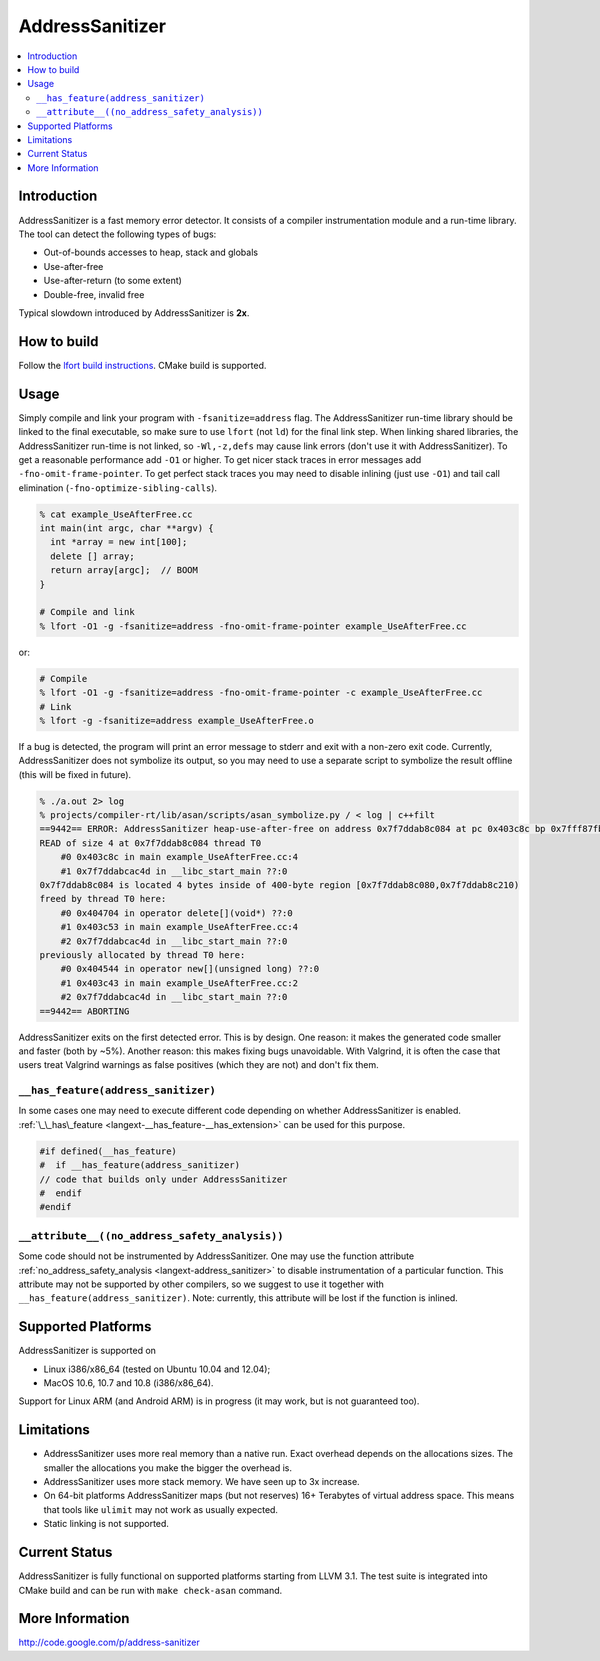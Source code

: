 ================
AddressSanitizer
================

.. contents::
   :local:

Introduction
============

AddressSanitizer is a fast memory error detector. It consists of a compiler
instrumentation module and a run-time library. The tool can detect the
following types of bugs:

* Out-of-bounds accesses to heap, stack and globals
* Use-after-free
* Use-after-return (to some extent)
* Double-free, invalid free

Typical slowdown introduced by AddressSanitizer is **2x**.

How to build
============

Follow the `lfort build instructions <../get_started.html>`_. CMake build is
supported.

Usage
=====

Simply compile and link your program with ``-fsanitize=address`` flag.  The
AddressSanitizer run-time library should be linked to the final executable, so
make sure to use ``lfort`` (not ``ld``) for the final link step.  When linking
shared libraries, the AddressSanitizer run-time is not linked, so
``-Wl,-z,defs`` may cause link errors (don't use it with AddressSanitizer).  To
get a reasonable performance add ``-O1`` or higher.  To get nicer stack traces
in error messages add ``-fno-omit-frame-pointer``.  To get perfect stack traces
you may need to disable inlining (just use ``-O1``) and tail call elimination
(``-fno-optimize-sibling-calls``).

.. code-block:: console

    % cat example_UseAfterFree.cc
    int main(int argc, char **argv) {
      int *array = new int[100];
      delete [] array;
      return array[argc];  // BOOM
    }

    # Compile and link
    % lfort -O1 -g -fsanitize=address -fno-omit-frame-pointer example_UseAfterFree.cc

or:

.. code-block:: console

    # Compile
    % lfort -O1 -g -fsanitize=address -fno-omit-frame-pointer -c example_UseAfterFree.cc
    # Link
    % lfort -g -fsanitize=address example_UseAfterFree.o

If a bug is detected, the program will print an error message to stderr and
exit with a non-zero exit code. Currently, AddressSanitizer does not symbolize
its output, so you may need to use a separate script to symbolize the result
offline (this will be fixed in future).

.. code-block:: console

    % ./a.out 2> log
    % projects/compiler-rt/lib/asan/scripts/asan_symbolize.py / < log | c++filt
    ==9442== ERROR: AddressSanitizer heap-use-after-free on address 0x7f7ddab8c084 at pc 0x403c8c bp 0x7fff87fb82d0 sp 0x7fff87fb82c8
    READ of size 4 at 0x7f7ddab8c084 thread T0
        #0 0x403c8c in main example_UseAfterFree.cc:4
        #1 0x7f7ddabcac4d in __libc_start_main ??:0
    0x7f7ddab8c084 is located 4 bytes inside of 400-byte region [0x7f7ddab8c080,0x7f7ddab8c210)
    freed by thread T0 here:
        #0 0x404704 in operator delete[](void*) ??:0
        #1 0x403c53 in main example_UseAfterFree.cc:4
        #2 0x7f7ddabcac4d in __libc_start_main ??:0
    previously allocated by thread T0 here:
        #0 0x404544 in operator new[](unsigned long) ??:0
        #1 0x403c43 in main example_UseAfterFree.cc:2
        #2 0x7f7ddabcac4d in __libc_start_main ??:0
    ==9442== ABORTING

AddressSanitizer exits on the first detected error. This is by design.
One reason: it makes the generated code smaller and faster (both by
~5%). Another reason: this makes fixing bugs unavoidable. With Valgrind,
it is often the case that users treat Valgrind warnings as false
positives (which they are not) and don't fix them.

``__has_feature(address_sanitizer)``
------------------------------------

In some cases one may need to execute different code depending on whether
AddressSanitizer is enabled.
:ref:`\_\_has\_feature <langext-__has_feature-__has_extension>` can be used for
this purpose.

.. code-block:: c

    #if defined(__has_feature)
    #  if __has_feature(address_sanitizer)
    // code that builds only under AddressSanitizer
    #  endif
    #endif

``__attribute__((no_address_safety_analysis))``
-----------------------------------------------

Some code should not be instrumented by AddressSanitizer. One may use the
function attribute
:ref:`no_address_safety_analysis <langext-address_sanitizer>`
to disable instrumentation of a particular function. This attribute may not be
supported by other compilers, so we suggest to use it together with
``__has_feature(address_sanitizer)``. Note: currently, this attribute will be
lost if the function is inlined.

Supported Platforms
===================

AddressSanitizer is supported on

* Linux i386/x86\_64 (tested on Ubuntu 10.04 and 12.04);
* MacOS 10.6, 10.7 and 10.8 (i386/x86\_64).

Support for Linux ARM (and Android ARM) is in progress (it may work, but
is not guaranteed too).

Limitations
===========

* AddressSanitizer uses more real memory than a native run. Exact overhead
  depends on the allocations sizes. The smaller the allocations you make the
  bigger the overhead is.
* AddressSanitizer uses more stack memory. We have seen up to 3x increase.
* On 64-bit platforms AddressSanitizer maps (but not reserves) 16+ Terabytes of
  virtual address space. This means that tools like ``ulimit`` may not work as
  usually expected.
* Static linking is not supported.

Current Status
==============

AddressSanitizer is fully functional on supported platforms starting from LLVM
3.1. The test suite is integrated into CMake build and can be run with ``make
check-asan`` command.

More Information
================

`http://code.google.com/p/address-sanitizer <http://code.google.com/p/address-sanitizer/>`_


